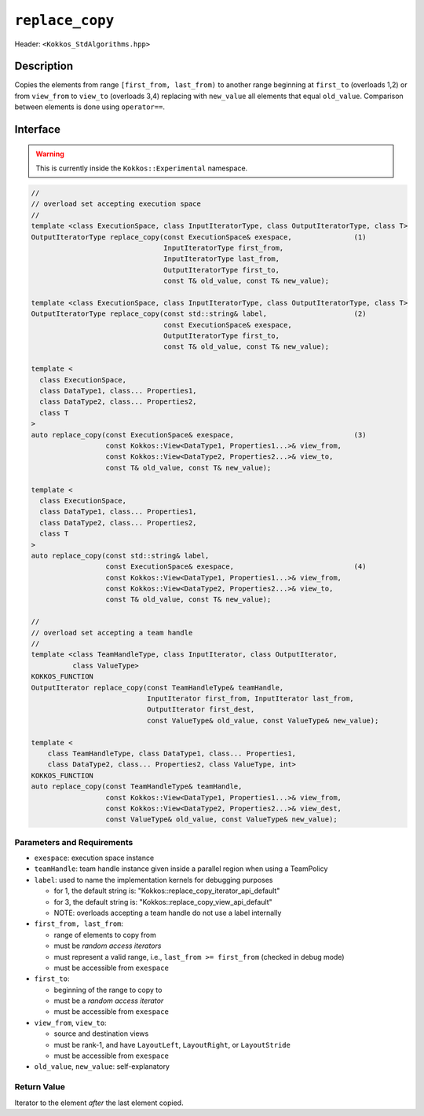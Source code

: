 
``replace_copy``
=================

Header: ``<Kokkos_StdAlgorithms.hpp>``

Description
-----------

Copies the elements from range ``[first_from, last_from)`` to another range
beginning at ``first_to`` (overloads 1,2) or from ``view_from`` to ``view_to``
(overloads 3,4) replacing with ``new_value`` all elements that equal ``old_value``.
Comparison between elements is done using ``operator==``.

Interface
---------

.. warning:: This is currently inside the ``Kokkos::Experimental`` namespace.


.. code-block:: cpp

   //
   // overload set accepting execution space
   //
   template <class ExecutionSpace, class InputIteratorType, class OutputIteratorType, class T>
   OutputIteratorType replace_copy(const ExecutionSpace& exespace,               (1)
                                   InputIteratorType first_from,
                                   InputIteratorType last_from,
                                   OutputIteratorType first_to,
                                   const T& old_value, const T& new_value);

   template <class ExecutionSpace, class InputIteratorType, class OutputIteratorType, class T>
   OutputIteratorType replace_copy(const std::string& label,                     (2)
                                   const ExecutionSpace& exespace,
                                   OutputIteratorType first_to,
                                   const T& old_value, const T& new_value);

   template <
     class ExecutionSpace,
     class DataType1, class... Properties1,
     class DataType2, class... Properties2,
     class T
   >
   auto replace_copy(const ExecutionSpace& exespace,                             (3)
                     const Kokkos::View<DataType1, Properties1...>& view_from,
                     const Kokkos::View<DataType2, Properties2...>& view_to,
                     const T& old_value, const T& new_value);

   template <
     class ExecutionSpace,
     class DataType1, class... Properties1,
     class DataType2, class... Properties2,
     class T
   >
   auto replace_copy(const std::string& label,
                     const ExecutionSpace& exespace,                             (4)
                     const Kokkos::View<DataType1, Properties1...>& view_from,
                     const Kokkos::View<DataType2, Properties2...>& view_to,
                     const T& old_value, const T& new_value);

   //
   // overload set accepting a team handle
   //
   template <class TeamHandleType, class InputIterator, class OutputIterator,
             class ValueType>
   KOKKOS_FUNCTION
   OutputIterator replace_copy(const TeamHandleType& teamHandle,
                               InputIterator first_from, InputIterator last_from,
                               OutputIterator first_dest,
                               const ValueType& old_value, const ValueType& new_value);

   template <
       class TeamHandleType, class DataType1, class... Properties1,
       class DataType2, class... Properties2, class ValueType, int>
   KOKKOS_FUNCTION
   auto replace_copy(const TeamHandleType& teamHandle,
                     const Kokkos::View<DataType1, Properties1...>& view_from,
                     const Kokkos::View<DataType2, Properties2...>& view_dest,
                     const ValueType& old_value, const ValueType& new_value);


Parameters and Requirements
~~~~~~~~~~~~~~~~~~~~~~~~~~~

- ``exespace``: execution space instance

- ``teamHandle``: team handle instance given inside a parallel region when using a TeamPolicy

- ``label``: used to name the implementation kernels for debugging purposes

  - for 1, the default string is: "Kokkos::replace_copy_iterator_api_default"

  - for 3, the default string is: "Kokkos::replace_copy_view_api_default"

  - NOTE: overloads accepting a team handle do not use a label internally

- ``first_from, last_from``:

  - range of elements to copy from

  - must be *random access iterators*

  - must represent a valid range, i.e., ``last_from >= first_from`` (checked in debug mode)

  - must be accessible from ``exespace``

- ``first_to``:

  - beginning of the range to copy to

  - must be a *random access iterator*

  - must be accessible from ``exespace``

- ``view_from``, ``view_to``:

  - source and destination views

  - must be rank-1, and have ``LayoutLeft``, ``LayoutRight``, or ``LayoutStride``

  - must be accessible from ``exespace``

- ``old_value``, ``new_value``: self-explanatory


Return Value
~~~~~~~~~~~~

Iterator to the element *after* the last element copied.
